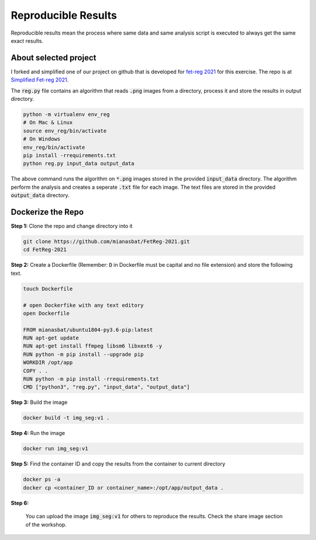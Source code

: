 Reproducible Results
=======================

Reproducible results mean the process where same data and same analysis script is executed to always get the same exact results.

About selected project
----------------------

I forked and simplified one of our project on github that is developed for `fet-reg 2021 <https://fetreg2021.grand-challenge.org/>`_ for this exercise.
The repo is at `Simplified Fet-reg 2021 <https://bit.ly/3iAMZNf>`_. 

The :code:`reg.py` file contains an algorithm that reads :code:`.png` images from a directory, process it and store the results in output directory.

.. code:: bash

    python -m virtualenv env_reg
    # On Mac & Linux
    source env_reg/bin/activate
    # On Windows
    env_reg/bin/activate
    pip install -rrequirements.txt
    python reg.py input_data output_data

The above command runs the algorithm on :code:`*.png` images stored in the provided :code:`input_data` directory. The algorithm perform the analysis and 
creates a seperate :code:`.txt` file for each image. The text files are stored in the provided :code:`output_data` directory.


Dockerize the Repo
------------------

**Step 1:** Clone the repo and change directory into it

.. code:: bash

    git clone https://github.com/mianasbat/FetReg-2021.git
    cd FetReg-2021

**Step 2:** Create a Dockerfile (Remember: :code:`D` in Dockerfile must be capital and no file extension) and store the following text.

.. code:: bash

    touch Dockerfile
    
    # open Dockerfike with any text editory
    open Dockerfile
    
    FROM mianasbat/ubuntu1804-py3.6-pip:latest
    RUN apt-get update
    RUN apt-get install ffmpeg libsm6 libxext6 -y
    RUN python -m pip install --upgrade pip
    WORKDIR /opt/app
    COPY . .
    RUN python -m pip install -rrequirements.txt
    CMD ["python3", "reg.py", "input_data", "output_data"]


**Step 3:** Build the image

.. code:: bash

    docker build -t img_seg:v1 .

**Step 4:** Run the image

.. code:: bash

    docker run img_seg:v1

**Step 5:** Find the container ID and copy the results from the container to current directory

.. code:: bash

    docker ps -a
    docker cp <container_ID or container_name>:/opt/app/output_data .

**Step 6:**

    You can upload the image :code:`img_seg:v1` for others to reproduce the results. Check the share image section of the workshop.
